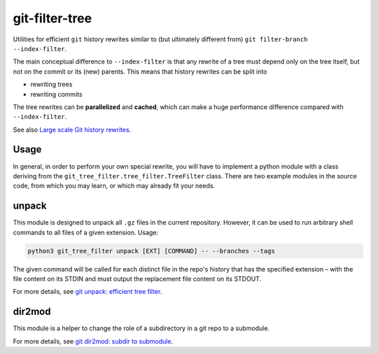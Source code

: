 git-filter-tree
---------------

|Tests| |License|

Utilities for efficient ``git`` history rewrites similar to (but ultimately
different from) ``git filter-branch --index-filter``.

The main conceptual difference to ``--index-filter`` is that any rewrite of a
tree must depend only on the tree itself, but not on the commit or its (new)
parents. This means that history rewrites can be split into

- rewriting trees
- rewriting commits

The tree rewrites can be **parallelized** and **cached**, which can make a
huge performance difference compared with ``--index-filter``.

See also `Large scale Git history rewrites`_.


Usage
~~~~~

In general, in order to perform your own special rewrite, you will have to
implement a python module with a class deriving from the
``git_tree_filter.tree_filter.TreeFilter`` class. There are two example
modules in the source code, from which you may learn, or which may already fit
your needs.

unpack
~~~~~~

This module is designed to unpack all ``.gz`` files in the current repository.
However, it can be used to run arbitrary shell commands to all files of a
given extension. Usage:

.. code-block:: bash

    python3 git_tree_filter unpack [EXT] [COMMAND] -- --branches --tags

The given command will be called for each distinct file in the repo's history
that has the specified extension – with the file content on its STDIN and must
output the replacement file content on its STDOUT.

For more details, see `git unpack: efficient tree filter`_.

dir2mod
~~~~~~~

This module is a helper to change the role of a subdirectory in a git repo to
a submodule.

For more details, see `git dir2mod: subdir to submodule`_.


.. References:

.. _`git unpack: efficient tree filter`: http://coldfix.de/2017/06/11/git-unpack
.. _`git dir2mod: subdir to submodule`: http://coldfix.de/2017/06/13/git-dir2mod
.. _Large scale Git history rewrites: https://www.bitleaks.net/blog/large-scale-git-history-rewrites/

.. Badges:

.. |Tests| image::     https://img.shields.io/travis/coldfix/git-filter-tree/master.svg
   :target:            https://travis-ci.org/coldfix/git-filter-tree
   :alt:               Build Status

.. |License| image::   https://img.shields.io/badge/License-GPLv3+-blue.svg
   :target:            https://github.com/coldfix/git-filter-tree/blob/master/COPYING.GPLv3.txt
   :alt:               GPLv3
